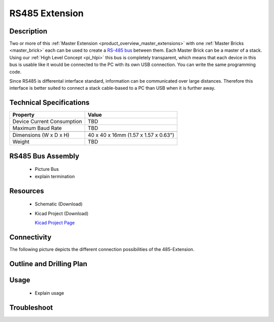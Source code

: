 .. _rs485_extension:

RS485 Extension
===============

.. raw:: html

	<img alt="Servo Brick 1" src="../../_images/Bricks/Servo_Brick/servo_brick2.jpg" style="width: 303.0px; height: 233.0px;" /></a>
	<img alt="Servo Brick 2" src="../../_images/Bricks/Servo_Brick/servo_brick2.jpg" style="width: 303.0px; height: 233.0px;" /></a>
.. raw:: latex

	\includegraphics{Images/Bricks/Servo_Brick/servo_brick2.jpg}


Description
-----------

Two or more of this 
:ref:`Master Extension <product_overview_master_extensions>` with one
:ref:`Master Bricks <master_brick>` each
can be used to create a `RS-485 bus <http://en.wikipedia.org/wiki/RS-485>`_
between them. 
Each Master Brick can be a master of a stack. Using our
:ref:`High Level Concept <pi_hlpi>` this bus
is completely transparent, which means that each device in this bus
is usable like it would be connected to the PC with its own USB connection.
You can write the same programming code.

Since RS485 is differental interface standard, information can be communicated
over large distances. Therefore this interface is better suited to connect a
stack cable-based to a PC than USB when it is further away.

Technical Specifications
------------------------

================================  ============================================================
Property                          Value
================================  ============================================================
Device Current Consumption        TBD
Maximum Baud Rate                 TBD
--------------------------------  ------------------------------------------------------------
--------------------------------  ------------------------------------------------------------
Dimensions (W x D x H)            40 x 40 x 16mm  (1.57 x 1.57 x 0.63")
Weight                            TBD
================================  ============================================================


RS485 Bus Assembly
------------------
 * Picture Bus
 * explain termination

Resources
---------

 * Schematic (Download)
 * Kicad Project (Download)

   `Kicad Project Page <http://kicad.sourceforge.net/>`_

Connectivity
------------

The following picture depicts the different connection possibilities of the 
485-Extension.

.. image:: /Images/Bricks/Servo_Brick/servo_brick_anschluesse.jpg
   :scale: 100 %
   :alt: alternate text
   :align: center

Outline and Drilling Plan
-------------------------

.. image:: /Images/Dimensions/rs485_extension_dimensions.png
   :width: 300pt
   :alt: alternate text
   :align: center


.. Powersupply
.. ^^^^^^^^^^^

.. Todo: Bildchen


Usage
-----

 * Explain usage

Troubleshoot
------------

